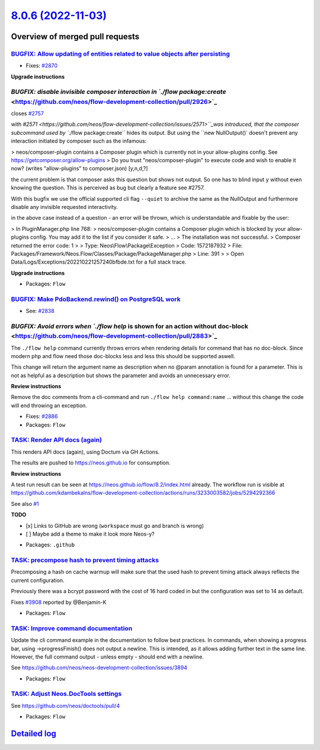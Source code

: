 `8.0.6 (2022-11-03) <https://github.com/neos/flow-development-collection/releases/tag/8.0.6>`_
==============================================================================================

Overview of merged pull requests
~~~~~~~~~~~~~~~~~~~~~~~~~~~~~~~~

`BUGFIX: Allow updating of entities related to value objects after persisting <https://github.com/neos/flow-development-collection/pull/2871>`_
-----------------------------------------------------------------------------------------------------------------------------------------------

* Fixes: `#2870 <https://github.com/neos/flow-development-collection/issues/2870>`_

**Upgrade instructions**


`BUGFIX: disable invisible composer interaction in `./flow package:create` <https://github.com/neos/flow-development-collection/pull/2926>`_
--------------------------------------------------------------------------------------------------------------------------------------------

closes `#2757 <https://github.com/neos/flow-development-collection/issues/2757>`_

with `#2571 <https://github.com/neos/flow-development-collection/issues/2571>``_was introduced, that the composer subcommand used by ``./flow package:create`` hides its output. But using the ``new NullOutput()` doesn't prevent any interaction initiated by composer such as the infamous:

> neos/composer-plugin contains a Composer plugin which is currently not in your allow-plugins config. See https://getcomposer.org/allow-plugins
> Do you trust "neos/composer-plugin" to execute code and wish to enable it now? (writes "allow-plugins" to composer.json) [y,n,d,?]

the current problem is that composer asks this question but shows not output. So one has to blind input ``y`` without even knowing the question. This is perceived as bug but clearly a feature see #2757.

With this bugfix we use the official supported cli flag ``--quiet`` to archive the same as the NullOutput and furthermore disable any invisible requested interactivity.

in the above case instead of a question - an error will be thrown, which is understandable and fixable by the user:

> In PluginManager.php line 768:
> neos/composer-plugin contains a Composer plugin which is blocked by your allow-plugins config. You may add it to the list if you consider it safe.
> ...
> The installation was not successful.
> Composer returned the error code: 1
>
>  Type: Neos\\Flow\\Package\\Exception
>  Code: 1572187932
>  File: Packages/Framework/Neos.Flow/Classes/Package/PackageManager.php
>  Line: 391
>
> Open Data/Logs/Exceptions/202210221257240bfbde.txt for a full stack trace.

**Upgrade instructions**


* Packages: ``Flow``

`BUGFIX: Make PdoBackend.rewind() on PostgreSQL work <https://github.com/neos/flow-development-collection/pull/2924>`_
----------------------------------------------------------------------------------------------------------------------

* See: `#2838 <https://github.com/neos/flow-development-collection/issues/2838>`_


`BUGFIX: Avoid errors when `./flow help` is shown for an action without doc-block <https://github.com/neos/flow-development-collection/pull/2883>`_
---------------------------------------------------------------------------------------------------------------------------------------------------

The ``./flow help`` command currently throws errors when rendering details for command that has no doc-block.
Since modern php and flow need those doc-blocks less and less this should be supported aswell.

This change will return the argument name as description when no @param annotation is found for a parameter.
This is not as helpful as a description but shows the parameter and avoids an unnecessary error.

**Review instructions**

Remove the doc comments from a cli-command and run ``./flow help command:name`` ... without this change the code will end throwing an exception.


* Fixes: `#2886 <https://github.com/neos/flow-development-collection/issues/2886>`_


* Packages: ``Flow``

`TASK: Render API docs (again) <https://github.com/neos/flow-development-collection/pull/2921>`_
------------------------------------------------------------------------------------------------

This renders API docs (again), using Doctum via GH Actions.

The results are pushed to https://neos.github.io for consumption.

**Review instructions**

A test run result can be seen at https://neos.github.io/flow/8.2/index.html already. The workflow run is visible at https://github.com/kdambekalns/flow-development-collection/actions/runs/3233003582/jobs/5294292366

See also `#1 <https://github.com/kdambekalns/apigenerator.org/issues/1>`_

**TODO**

- [x] Links to GitHub are wrong (``workspace`` must go and branch is wrong)
- [ ] Maybe add a theme to make it look more Neos-y?


* Packages: ``.github``

`TASK: precompose hash to prevent timing attacks <https://github.com/neos/flow-development-collection/pull/2915>`_
------------------------------------------------------------------------------------------------------------------

Precomposing a hash on cache warmup will make sure that the used hash to prevent timing attack always reflects the current configuration.

Previously there was a bcrypt password with the cost of 16 hard coded in but the configuration was set to 14 as default.

Fixes `#3908 <https://github.com/neos/neos-development-collection/issues/3908>`_ reported by @Benjamin-K


* Packages: ``Flow``

`TASK: Improve command documentation <https://github.com/neos/flow-development-collection/pull/2910>`_
------------------------------------------------------------------------------------------------------

Update the cli command example in the documentation to follow best practices.
In commands, when showing a progress bar, using ->progressFinish() does not output a newline. This is intended, as it allows adding further text in the same line. However, the full command output - unless empty - should end with a newline.

See https://github.com/neos/neos-development-collection/issues/3894


* Packages: ``Flow``

`TASK: Adjust Neos.DocTools settings <https://github.com/neos/flow-development-collection/pull/2885>`_
------------------------------------------------------------------------------------------------------

See https://github.com/neos/doctools/pull/4


* Packages: ``Flow``

`Detailed log <https://github.com/neos/flow-development-collection/compare/8.0.5...8.0.6>`_
~~~~~~~~~~~~~~~~~~~~~~~~~~~~~~~~~~~~~~~~~~~~~~~~~~~~~~~~~~~~~~~~~~~~~~~~~~~~~~~~~~~~~~~~~~~

